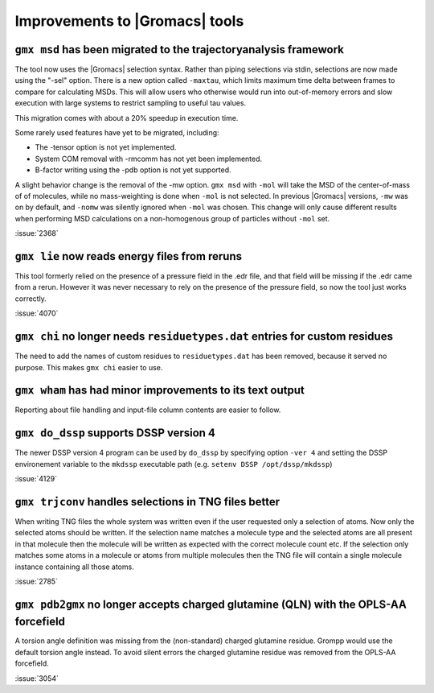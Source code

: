 Improvements to |Gromacs| tools
^^^^^^^^^^^^^^^^^^^^^^^^^^^^^^^

.. Note to developers!
   Please use """"""" to underline the individual entries for fixed issues in the subfolders,
   otherwise the formatting on the webpage is messed up.
   Also, please use the syntax :issue:`number` to reference issues on GitLab, without the
   a space between the colon and number!

``gmx msd`` has been migrated to the trajectoryanalysis framework
"""""""""""""""""""""""""""""""""""""""""""""""""""""""""""""""""

The tool now uses the |Gromacs| selection syntax. Rather than piping selections via stdin,
selections are now made using the "-sel" option. There is a new option called ``-maxtau``,
which limits maximum time delta between frames to compare for calculating MSDs. This will allow
users who otherwise would run into out-of-memory errors and slow execution with large systems
to restrict sampling to useful tau values.

This migration comes with about a 20% speedup in execution time.

Some rarely used features have yet to be migrated, including:

- The -tensor option is not yet implemented.
- System COM removal with -rmcomm has not yet been implemented.
- B-factor writing using the -pdb option is not yet supported.

A slight behavior change is the removal of the -mw option. ``gmx msd`` with ``-mol`` will
take the MSD of the center-of-mass of of molecules, while no mass-weighting is done
when ``-mol`` is not selected. In previous |Gromacs| versions, ``-mw`` was on by default,
and ``-nomw`` was silently ignored when ``-mol`` was chosen. This change will only cause
different results when performing MSD calculations on a non-homogenous group of particles without
``-mol`` set.

:issue:`2368`

``gmx lie`` now reads energy files from reruns
""""""""""""""""""""""""""""""""""""""""""""""

This tool formerly relied on the presence of a pressure field in the .edr file,
and that field will be missing if the .edr came from a rerun. However it was
never necessary to rely on the presence of the pressure field, so now the
tool just works correctly.

:issue:`4070`

``gmx chi`` no longer needs ``residuetypes.dat`` entries for custom residues
""""""""""""""""""""""""""""""""""""""""""""""""""""""""""""""""""""""""""""

The need to add the names of custom residues to ``residuetypes.dat`` has been
removed, because it served no purpose. This makes ``gmx chi`` easier to use.

``gmx wham`` has had minor improvements to its text output
""""""""""""""""""""""""""""""""""""""""""""""""""""""""""

Reporting about file handling and input-file column contents are easier to
follow.

``gmx do_dssp`` supports DSSP version 4
"""""""""""""""""""""""""""""""""""""""

The newer DSSP version 4 program can be used by ``do_dssp`` by specifying 
option ``-ver 4`` and setting the DSSP environement variable to the ``mkdssp``
executable path (e.g. ``setenv DSSP /opt/dssp/mkdssp``)

:issue:`4129`

``gmx trjconv`` handles selections in TNG files better
""""""""""""""""""""""""""""""""""""""""""""""""""""""

When writing TNG files the whole system was written even if the user requested only a
selection of atoms. Now only the selected atoms should be written. If the selection name
matches a molecule type and the selected atoms are all present in that molecule
then the molecule will be written as expected with the correct molecule count etc.
If the selection only matches some atoms in a molecule or atoms from multiple molecules
then the TNG file will contain a single molecule instance containing all those atoms.

:issue:`2785`

``gmx pdb2gmx`` no longer accepts charged glutamine (QLN) with the OPLS-AA forcefield
"""""""""""""""""""""""""""""""""""""""""""""""""""""""""""""""""""""""""""""""""""""

A torsion angle definition was missing from the (non-standard) charged glutamine
residue. Grompp would use the default torsion angle instead. To avoid silent errors
the charged glutamine residue was removed from the OPLS-AA forcefield.

:issue:`3054`
